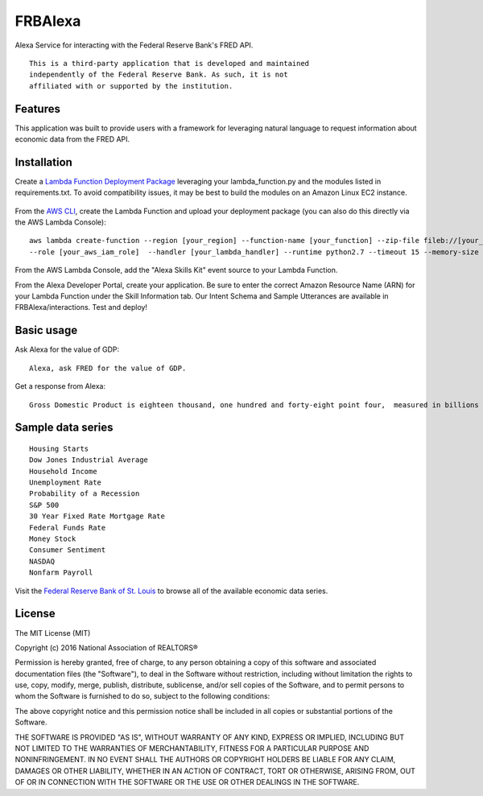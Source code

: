 FRBAlexa
========
Alexa Service for interacting with the Federal Reserve Bank's
FRED API.

::

  This is a third-party application that is developed and maintained
  independently of the Federal Reserve Bank. As such, it is not
  affiliated with or supported by the institution.

Features
--------

This application was built to provide users with a framework for
leveraging natural language to request information about economic data
from the FRED API.

Installation
------------

Create a `Lambda Function Deployment Package`_ leveraging your lambda_function.py
and the modules listed in requirements.txt. To avoid compatibility issues,
it may be best to build the modules on an Amazon Linux EC2 instance.

  .. _Lambda Function Deployment Package: http://docs.aws.amazon.com/lambda/latest/dg/lambda-python-how-to-create-deployment-package.html

From the `AWS CLI`_, create the Lambda Function and upload your deployment package (you can also do this directly via the AWS Lambda Console):

  .. _AWS CLI: http://docs.aws.amazon.com/lambda/latest/dg/setup.html

::

      aws lambda create-function --region [your_region] --function-name [your_function] --zip-file fileb://[your_package].zip
      --role [your_aws_iam_role]  --handler [your_lambda_handler] --runtime python2.7 --timeout 15 --memory-size 512

From the AWS Lambda Console, add the "Alexa Skills Kit" event source to your Lambda Function.

From the Alexa Developer Portal, create your application. Be sure to enter the correct Amazon Resource Name
(ARN) for your Lambda Function under the Skill Information tab. Our Intent Schema and Sample Utterances are
available in FRBAlexa/interactions. Test and deploy!


Basic usage
-------------

Ask Alexa for the value of GDP:

::

    Alexa, ask FRED for the value of GDP.

Get a response from Alexa:

::

    Gross Domestic Product is eighteen thousand, one hundred and forty-eight point four,  measured in billions of dollars.

Sample data series
------------------

::

    Housing Starts
    Dow Jones Industrial Average
    Household Income
    Unemployment Rate
    Probability of a Recession
    S&P 500
    30 Year Fixed Rate Mortgage Rate
    Federal Funds Rate
    Money Stock
    Consumer Sentiment
    NASDAQ
    Nonfarm Payroll
    
Visit the `Federal Reserve Bank of St. Louis`_ to browse
all of the available economic data series.

  .. _Federal Reserve Bank of St. Louis: https://research.stlouisfed.org/fred2/


License
-------

The MIT License (MIT)

Copyright (c) 2016 National Association of REALTORS®

Permission is hereby granted, free of charge, to any person obtaining a copy
of this software and associated documentation files (the "Software"), to deal
in the Software without restriction, including without limitation the rights
to use, copy, modify, merge, publish, distribute, sublicense, and/or sell
copies of the Software, and to permit persons to whom the Software is
furnished to do so, subject to the following conditions:

The above copyright notice and this permission notice shall be included in
all copies or substantial portions of the Software.

THE SOFTWARE IS PROVIDED "AS IS", WITHOUT WARRANTY OF ANY KIND, EXPRESS OR
IMPLIED, INCLUDING BUT NOT LIMITED TO THE WARRANTIES OF MERCHANTABILITY,
FITNESS FOR A PARTICULAR PURPOSE AND NONINFRINGEMENT. IN NO EVENT SHALL THE
AUTHORS OR COPYRIGHT HOLDERS BE LIABLE FOR ANY CLAIM, DAMAGES OR OTHER
LIABILITY, WHETHER IN AN ACTION OF CONTRACT, TORT OR OTHERWISE, ARISING FROM,
OUT OF OR IN CONNECTION WITH THE SOFTWARE OR THE USE OR OTHER DEALINGS IN
THE SOFTWARE.
